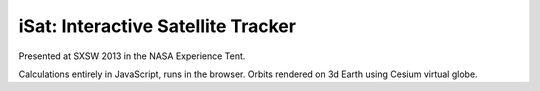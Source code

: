 =====================================
 iSat: Interactive Satellite Tracker
=====================================

Presented at SXSW 2013 in the NASA Experience Tent.

Calculations entirely in JavaScript, runs in the browser.
Orbits rendered on 3d Earth using Cesium virtual globe.
